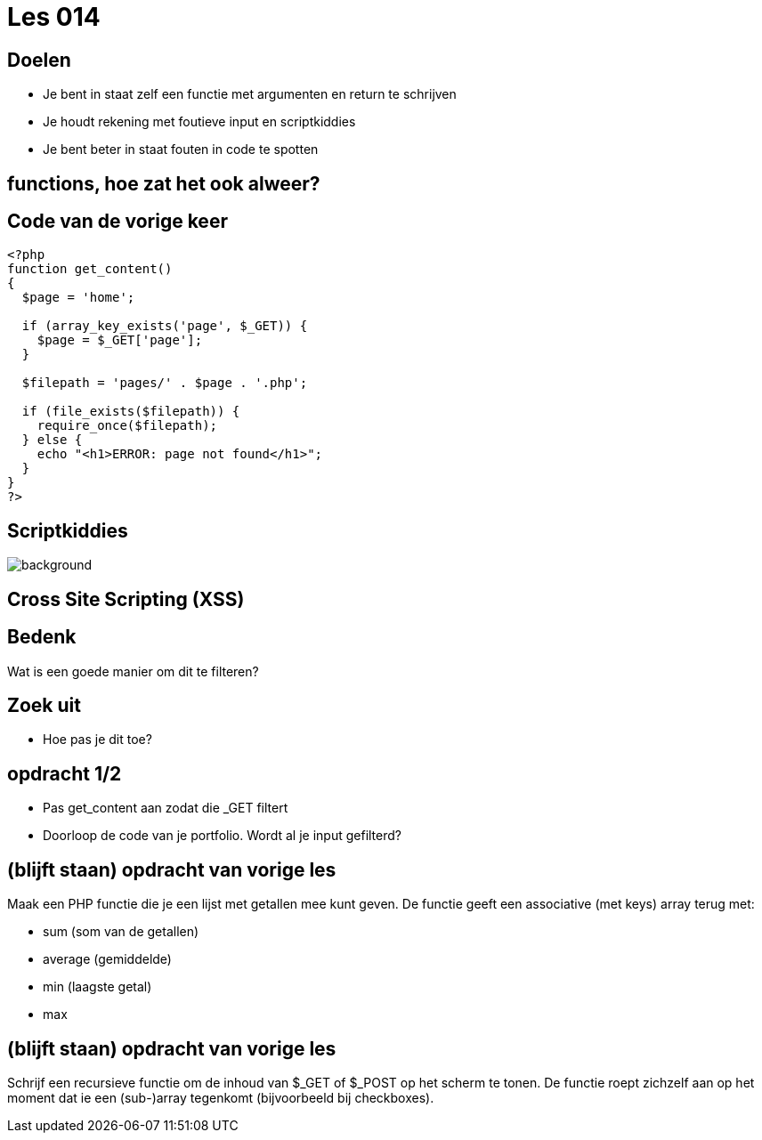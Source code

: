 = Les 014
:source-highlighter: coderay
:revealjs_theme: serif

[transition=zoom, %notitle]
== Doelen
* Je bent in staat zelf een functie met argumenten en return te schrijven
* Je houdt rekening met foutieve input en scriptkiddies
* Je bent beter in staat fouten in code te spotten

== functions, hoe zat het ook alweer?

== Code van de vorige keer
[source,php]
----
<?php
function get_content()
{
  $page = 'home';

  if (array_key_exists('page', $_GET)) {
    $page = $_GET['page'];
  }

  $filepath = 'pages/' . $page . '.php';

  if (file_exists($filepath)) {
    require_once($filepath);
  } else {
    echo "<h1>ERROR: page not found</h1>";
  }
}
?>
----

[%notitle]
== Scriptkiddies
image::img/scriptkiddie.jpg[background]

== Cross Site Scripting (XSS)

== Bedenk

Wat is een goede manier om dit te filteren?

== Zoek uit

* Hoe pas je dit toe?

== opdracht 1/2
* Pas get_content aan zodat die _GET filtert
* Doorloop de code van je portfolio. Wordt al je input gefilterd?

== (blijft staan) opdracht van vorige les

Maak een PHP functie die je een lijst met getallen mee kunt geven.
De functie geeft een associative (met keys) array terug met:

* sum (som van de getallen)
* average (gemiddelde)
* min (laagste getal)
* max

== (blijft staan) opdracht van vorige les

Schrijf een recursieve functie om de inhoud van $_GET of $_POST op het scherm te tonen. De functie roept zichzelf aan op het moment dat ie een (sub-)array tegenkomt (bijvoorbeeld bij checkboxes).
